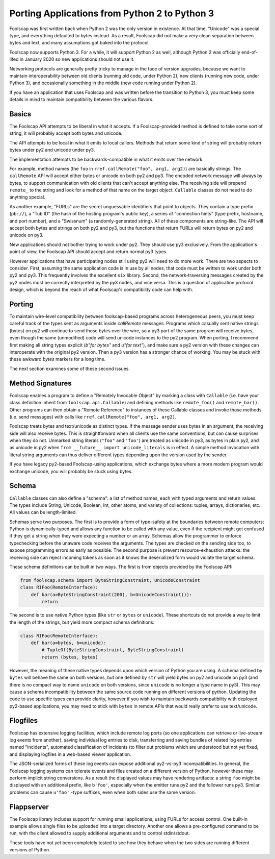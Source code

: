 Porting Applications from Python 2 to Python 3
==============================================

Foolscap was first written back when Python 2 was the only version in
existence. At that time, "Unicode" was a special type, and everything
defaulted to bytes instead. As a result, Foolscap did not make a very clean
separation between bytes and text, and many assumptions got baked into the
protocol.

Foolscap now supports Python 3. For a while, it will support Python 2 as
well, although Python 2 was officially end-of-lifed in January 2020 so new
applications should not use it.

Networking protocols are generally pretty tricky to manage in the face of
version upgrades, because we want to maintain interoperability between old
clients (running old code, under Python 2), new clients (running new code,
under Python 3), and occasionally something in the middle (new code running
under Python 2).

If you have an application that uses Foolscap and was written before the
transition to Python 3, you must keep some details in mind to maintain
compatibility between the various flavors.

Basics
------

The Foolscap API attempts to be liberal in what it accepts. If a
Foolscap-provided method is defined to take some sort of string, it will
probably accept both bytes and unicode.

The API attempts to be local in what it emits to local callers. Methods that
return some kind of string will probably return bytes under py2 and unicode
under py3.

The implementation attempts to be backwards-compatible in what it emits over
the network.

For example, method names (the ``foo`` in ``rref.callRemote("foo", arg1,
arg2)``) are basically strings. The ``callRemote`` API will accept either
bytes or unicode on both py2 and py3. The encoded network message will always
by bytes, to support communication with old clients that can't accept
anything else. The receiving side will prepend ``remote_`` to the string and
look for a method of that name on the target object. ``Callable`` classes do
not need to do anything special.

As another example, "FURLs" are the secret unguessable identifiers that point
to objects. They contain a type prefix (``pb://``), a "Tub ID" (the hash of
the hosting program's public key), a series of "connection hints" (type
prefix, hostname, and port number), and a "Swissnum" (a randomly-generated
string). All of these components are string-like. The API will accept both
bytes and strings on both py2 and py3, but the functions that return FURLs
will return bytes on py2 and unicode on py3.

New applications should not bother trying to work under py2. They should use
py3 exclusively. From the application's point of view, the Foolscap API
should accept and return normal py3 types.

However applications that have participating nodes still using py2 will need
to do more work. There are two aspects to consider. First, assuming the same
application code is in use by all nodes, that code must be written to work
under both py2 and py3. This frequently involves the excellent ``six``
library. Second, the network-traversing messages created by the py2 nodes
must be correctly interpreted by the py3 nodes, and vice versa. This is a
question of application protocol design, which is beyond the reach of what
Foolscap's compatibility code can help with.

Porting
-------

To maintain wire-level compatibility between foolscap-based programs across
heterogeneous peers, you must keep careful track of the types sent as
arguments inside `callRemote` messages. Programs which casually sent native
strings (bytes) on py2 will continue to send those bytes over the wire, so a
py3 port of the same program will receive bytes, even though the same
(unmodified) code will send unicode instances to the py2 program. When
porting, I recommend first making all string types explicit (`b"for bytes"`
and `u"for text"`), and make sure a py2 version with these changes can
interoperate with the original py2 version. Then a py3 version has a stronger
chance of working. You may be stuck with these awkward `bytes` markers for a
long time.


The next section examines some of these second issues.

Method Signatures
-----------------

Foolscap enables a program to define a "Remotely Invocable Object" by marking
a class with ``Callable`` (i.e. have your class definition inherit from
``foolscap.api.Callable``) and defining methods like ``remote_foo()`` and
``remote_bar()``. Other programs can then obtain a "Remote Reference" to
instances of these Callable classes and invoke those methods (i.e. send
messages) with calls like ``rref.callRemote("foo", arg1, arg2)``.

Foolscap treats bytes and text/unicode as distinct types. If the message
sender uses bytes in an argument, the receiving side will also receive bytes.
This is straightforward when all clients use the same conventions, but can
cause surprises when they do not. Unmarked string literals (``"foo"`` and
``'foo'``) are treated as unicode in py3, as bytes in plain py2, and as
unicode in py2 when ``from __future__ import unicode_literals`` is in effect.
A simple method invocation with literal string arguments can thus deliver
different types depending upon the version used by the sender.

If you have legacy py2-based Foolscap-using applications, which exchange
bytes where a more modern program would exchange unicode, you will probably
be stuck using bytes.

Schema
------

``Callable`` classes can also define a "schema": a list of method names, each
with typed arguments and return values. The types include String, Unicode,
Boolean, Int, other atoms, and variety of collections: tuples, arrays,
dictionaries, etc. All values can be length-limited.

Schemas serve two purposes. The first is to provide a form of type-safety at
the boundaries between remote computers: Python is dynamically-typed and
allows any function to be called with any value, even if the recipient might
get confused if they get a string when they were expecting a number or an
array. Schemas allow the programmer to enforce typechecking before the
unaware code receives the arguments. The types are checked on the sending
side too, to expose programming errors as early as possible. The second
purpose is prevent resource-exhaustion attacks: the receiving side can reject
incoming tokens as soon as it knows the deserialized form would violate the
target schema.

These schema definitions can be built in two ways. The first is from objects
provided by the Foolscap API:

.. code-block:: python

    from foolscap.schema import ByteStringConstraint, UnicodeConstraint
    class RIFoo(RemoteInterface):
        def bar(a=ByteStringConstraint(200), b=UnicodeConstraint()):
            return

The second is to use native Python types (like ``str`` or ``bytes`` or
``unicode``). These shortcuts do not provide a way to limit the length of the
strings, but yield more compact schema definitions:

.. code-block:: python

    class RIFoo(RemoteInterface):
        def bar(a=bytes, b=unicode):
            # TupleOf(ByteStringConstraint, ByteStringConstraint)
            return (bytes, bytes)

However, the meaning of these native types depends upon which version of
Python you are using. A schema defined by ``bytes`` will behave the same on
both versions, but one defined by ``str`` will yield bytes on py2 and unicode
on py3 (and there is no compact way to name ``unicode`` on both versions,
since ``unicode`` is no longer a type name in py3). This may cause a schema
incompatibility between the same source code running on different versions of
python. Updating the code to use specific types can provide clarity, however
if you wish to maintain backwards compatibility with deployed py2-based
applications, you may need to stick with ``bytes`` in remote APIs that would
really prefer to use text/unicode.

Flogfiles
---------

Foolscap has extensive logging facilities, which include remote log ports (so
one applications can retrieve or live-stream log events from another), saving
individual log entries to disk, transferring and saving bundles of related
log entries named "incidents", automated classification of incidents (to
filter out problems which are understood but not yet fixed, and displaying
logfiles in a web-based viewer application.

The JSON-serialized forms of these log events can expose additional
py2-vs-py3 incompatibilities. In general, the Foolscap logging systems can
tolerate events and files created on a different version of Python, however
these may perform implicit string conversions. As a result the displayed
values may have rendering artifacts: a string ``foo`` might be displayed with
an additional prefix, like ``b'foo'``, especially when the emitter runs py2
and the follower runs py3. Similar problems can cause ``u'foo'`` -type
suffixes, even when both sides use the same version.

Flappserver
-----------

The Foolscap library includes support for running small applications, using
FURLs for access control. One built-in example allows single files to be
uploaded into a target directory. Another one allows a pre-configured command
to be run, with the client allowed to supply additional arguments and to
control stdin/stdout.

These tools have not yet been completely tested to see how they behave when
the two sides are running different versions of Python.

